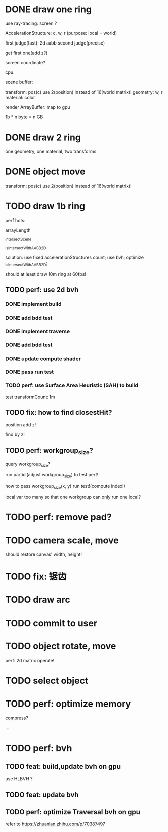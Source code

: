 * DONE draw one ring

use ray-tracing: screen ?

AccelerationStructure:
c, w, r
(purpose: local = world)


# first judge(fast)
first judge(fast): 2d aabb
second judge(precise)




get first one(add z?)


screen coordinate?


cpu:

scene buffer:
# transform: pos(c), scale
# 	use 2(position) + 2(scale) instead of 16(world matrix)!
transform: pos(c)
	use 2(position) instead of 16(world matrix)!
geometry: w, r
material: color

render ArrayBuffer:  map to gpu


1b * n byte = n GB


* DONE draw 2 ring

one geometry, one material, two transforms

* DONE object move

# perf: 2d matrix operate!

transform: pos(c)
	use 2(position) instead of 16(world matrix)!

* TODO draw 1b ring

perf hots:

arrayLength

_intersectScene

_isIntersectWithAABB2D



solution:
use fixed accelerationStructures count;
use bvh;
optimize _isIntersectWithAABB2D;


should at least draw 10m ring at 60fps!


** TODO perf: use 2d bvh


*** DONE implement build

*** DONE add bdd test


*** DONE implement traverse

*** DONE add bdd test

*** DONE update compute shader

*** DONE pass run test

# *** TODO perf: use lbvh to build
*** TODO perf: use Surface Area Heuristic (SAH) to build

test transformCount: 1m

** TODO fix: how to find closestHit?

position add z!

find by z!



** TODO perf: workgroup_size?
query workgroup_size?

run particl(adjust workgroup_size) to test perf!

how to pass workgroup_size(x, y) run test!(compute index!)

local var too many so that one workgroup can only run one local?




# ** TODO perf: compute! in _intersectScene




* TODO perf: remove pad?

* TODO camera scale, move

should restore canvas' width, height!


* TODO fix: 锯齿


* TODO draw arc


# * TODO fix: solve transformCount: 1->error: Binding sizes are too small for bind group [BindGroup] at index 0


* TODO commit to user





* TODO object rotate, move

perf: 2d matrix operate!













* TODO select object


* TODO perf: optimize memory


compress?

...


* TODO perf: bvh

** TODO feat: build,update bvh on gpu

use HLBVH ?


** TODO feat: update bvh


** TODO perf: optimize Traversal bvh on gpu

refer to https://zhuanlan.zhihu.com/p/70387497

